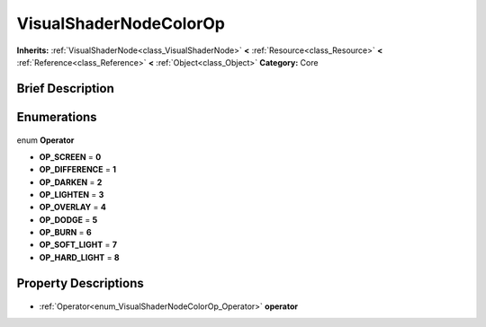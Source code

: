 .. Generated automatically by doc/tools/makerst.py in Godot's source tree.
.. DO NOT EDIT THIS FILE, but the VisualShaderNodeColorOp.xml source instead.
.. The source is found in doc/classes or modules/<name>/doc_classes.

.. _class_VisualShaderNodeColorOp:

VisualShaderNodeColorOp
=======================

**Inherits:** :ref:`VisualShaderNode<class_VisualShaderNode>` **<** :ref:`Resource<class_Resource>` **<** :ref:`Reference<class_Reference>` **<** :ref:`Object<class_Object>`
**Category:** Core

Brief Description
-----------------



Enumerations
------------

  .. _enum_VisualShaderNodeColorOp_Operator:

enum **Operator**

- **OP_SCREEN** = **0**
- **OP_DIFFERENCE** = **1**
- **OP_DARKEN** = **2**
- **OP_LIGHTEN** = **3**
- **OP_OVERLAY** = **4**
- **OP_DODGE** = **5**
- **OP_BURN** = **6**
- **OP_SOFT_LIGHT** = **7**
- **OP_HARD_LIGHT** = **8**


Property Descriptions
---------------------

  .. _class_VisualShaderNodeColorOp_operator:

- :ref:`Operator<enum_VisualShaderNodeColorOp_Operator>` **operator**


